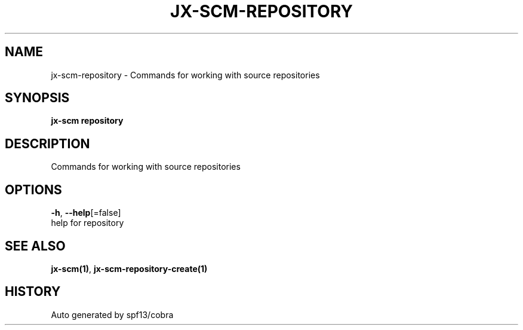 .TH "JX-SCM\-REPOSITORY" "1" "" "Auto generated by spf13/cobra" "" 
.nh
.ad l


.SH NAME
.PP
jx\-scm\-repository \- Commands for working with source repositories


.SH SYNOPSIS
.PP
\fBjx\-scm repository\fP


.SH DESCRIPTION
.PP
Commands for working with source repositories


.SH OPTIONS
.PP
\fB\-h\fP, \fB\-\-help\fP[=false]
    help for repository


.SH SEE ALSO
.PP
\fBjx\-scm(1)\fP, \fBjx\-scm\-repository\-create(1)\fP


.SH HISTORY
.PP
Auto generated by spf13/cobra
